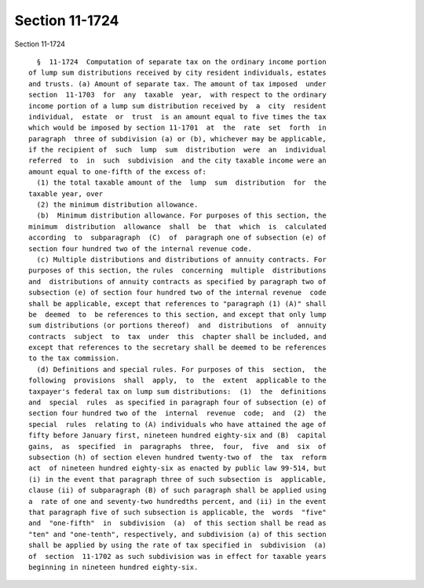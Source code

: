Section 11-1724
===============

Section 11-1724 ::    
        
     
        §  11-1724  Computation of separate tax on the ordinary income portion
      of lump sum distributions received by city resident individuals, estates
      and trusts. (a) Amount of separate tax. The amount of tax imposed  under
      section  11-1703  for  any  taxable  year,  with respect to the ordinary
      income portion of a lump sum distribution received by  a  city  resident
      individual,  estate  or  trust  is an amount equal to five times the tax
      which would be imposed by section 11-1701  at  the  rate  set  forth  in
      paragraph  three of subdivision (a) or (b), whichever may be applicable,
      if the recipient of  such  lump  sum  distribution  were  an  individual
      referred  to  in  such  subdivision  and the city taxable income were an
      amount equal to one-fifth of the excess of:
        (1) the total taxable amount of the  lump  sum  distribution  for  the
      taxable year, over
        (2) the minimum distribution allowance.
        (b)  Minimum distribution allowance. For purposes of this section, the
      minimum  distribution  allowance  shall  be  that  which  is  calculated
      according  to  subparagraph  (C)  of  paragraph one of subsection (e) of
      section four hundred two of the internal revenue code.
        (c) Multiple distributions and distributions of annuity contracts. For
      purposes of this section, the rules  concerning  multiple  distributions
      and  distributions of annuity contracts as specified by paragraph two of
      subsection (e) of section four hundred two of the internal revenue  code
      shall be applicable, except that references to "paragraph (1) (A)" shall
      be  deemed  to  be references to this section, and except that only lump
      sum distributions (or portions thereof)  and  distributions  of  annuity
      contracts  subject  to  tax  under  this  chapter shall be included, and
      except that references to the secretary shall be deemed to be references
      to the tax commission.
        (d) Definitions and special rules. For purposes of this  section,  the
      following  provisions  shall  apply,  to  the  extent  applicable to the
      taxpayer's federal tax on lump sum distributions:  (1)  the  definitions
      and  special  rules  as specified in paragraph four of subsection (e) of
      section four hundred two of the  internal  revenue  code;  and  (2)  the
      special  rules  relating to (A) individuals who have attained the age of
      fifty before January first, nineteen hundred eighty-six and (B)  capital
      gains,  as  specified  in  paragraphs  three,  four,  five  and  six  of
      subsection (h) of section eleven hundred twenty-two of  the  tax  reform
      act  of nineteen hundred eighty-six as enacted by public law 99-514, but
      (i) in the event that paragraph three of such subsection is  applicable,
      clause (ii) of subparagraph (B) of such paragraph shall be applied using
      a  rate of one and seventy-two hundredths percent, and (ii) in the event
      that paragraph five of such subsection is applicable, the  words  "five"
      and  "one-fifth"  in  subdivision  (a)  of this section shall be read as
      "ten" and "one-tenth", respectively, and subdivision (a) of this section
      shall be applied by using the rate of tax specified in  subdivision  (a)
      of  section  11-1702 as such subdivision was in effect for taxable years
      beginning in nineteen hundred eighty-six.
    
    
    
    
    
    
    